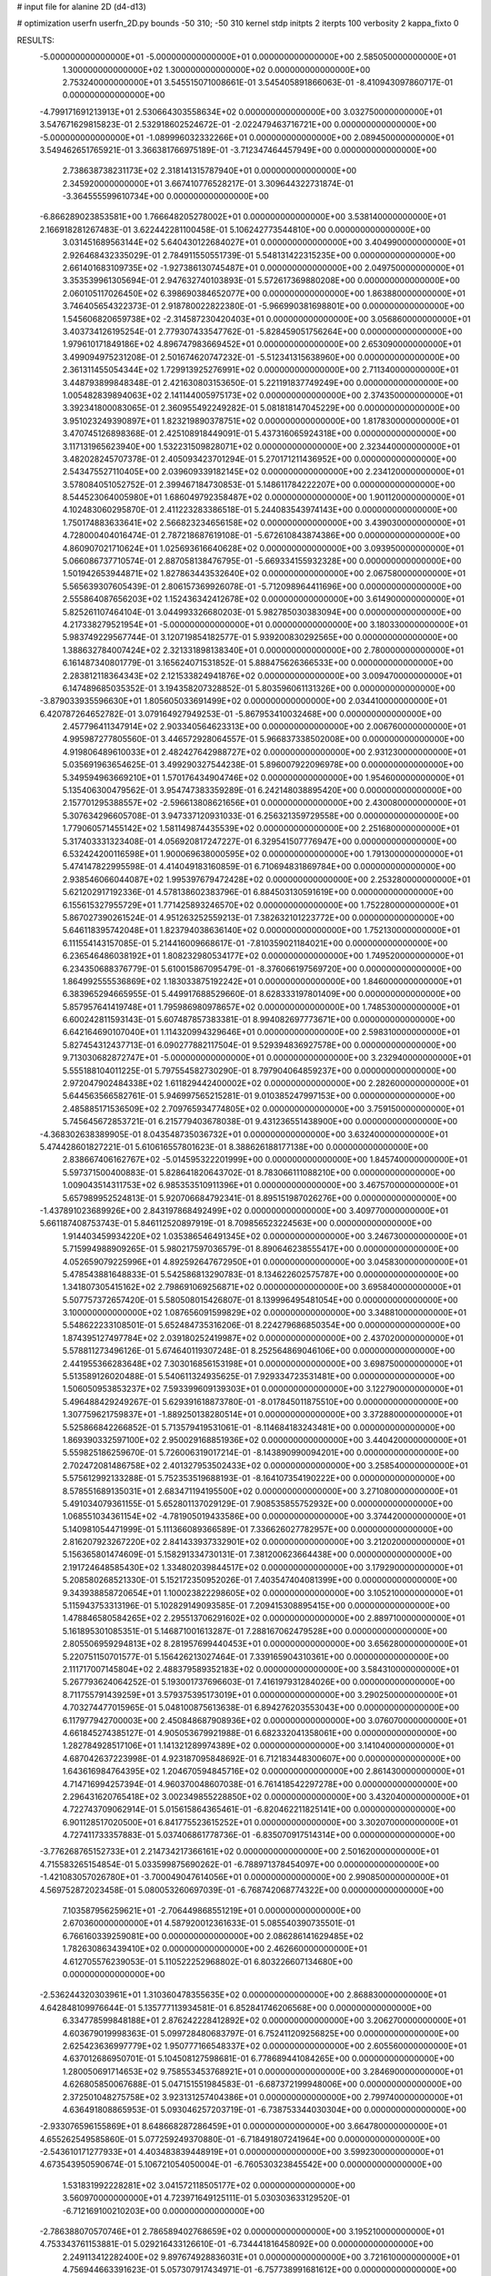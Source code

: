 # input file for alanine 2D (d4-d13)

# optimization
userfn       userfn_2D.py
bounds       -50 310; -50 310
kernel       stdp
initpts      2
iterpts      100
verbosity    2
kappa_fixto  0

RESULTS:
 -5.000000000000000E+01 -5.000000000000000E+01  0.000000000000000E+00       2.585050000000000E+01
  1.300000000000000E+02  1.300000000000000E+02  0.000000000000000E+00       2.753240000000000E+01       3.545515071008661E-01  3.545405891866063E-01      -8.410943097860717E-01  0.000000000000000E+00
 -4.799171691213913E+01  2.530664303558634E+02  0.000000000000000E+00       3.032750000000000E+01       3.547671629815823E-01  2.532918602524672E-01      -2.022479463716721E+00  0.000000000000000E+00
 -5.000000000000000E+01 -1.089996032332266E+01  0.000000000000000E+00       2.089450000000000E+01       3.549462651765921E-01  3.366381766975189E-01      -3.712347464457949E+00  0.000000000000000E+00
  2.738638738231173E+02  2.318141315787940E+01  0.000000000000000E+00       2.345920000000000E+01       3.667410776528217E-01  3.309644322731874E-01      -3.364555599610734E+00  0.000000000000000E+00
 -6.866289023853581E+00  1.766648205278002E+01  0.000000000000000E+00       3.538140000000000E+01       2.166918281267483E-01  3.622442281100458E-01       5.106242773544810E+00  0.000000000000000E+00
  3.031451689563144E+02  5.640430122684027E+01  0.000000000000000E+00       3.404990000000000E+01       2.926468432335029E-01  2.784911550551739E-01       5.548131422315235E+00  0.000000000000000E+00
  2.661401683109735E+02 -1.927386130745487E+01  0.000000000000000E+00       2.049750000000000E+01       3.353539961305694E-01  2.947632740103893E-01       5.572617369880208E+00  0.000000000000000E+00
  2.060105117026450E+02  6.398690384652077E+00  0.000000000000000E+00       1.863880000000000E+01       3.746405654322373E-01  2.918780022822380E-01      -5.966990381698801E+00  0.000000000000000E+00
  1.545606820659738E+02 -2.314587230420403E+01  0.000000000000000E+00       3.056860000000000E+01       3.403734126195254E-01  2.779307433547762E-01      -5.828459051756264E+00  0.000000000000000E+00
  1.979610171849186E+02  4.896747983669452E+01  0.000000000000000E+00       2.653090000000000E+01       3.499094975231208E-01  2.501674620747232E-01      -5.512341315638960E+00  0.000000000000000E+00
  2.361311455054344E+02  1.729913925276991E+02  0.000000000000000E+00       2.711340000000000E+01       3.448793899848348E-01  2.421630803153650E-01       5.221191837749249E+00  0.000000000000000E+00
  1.005482839894063E+02  2.141144005975173E+02  0.000000000000000E+00       2.374350000000000E+01       3.392341800083065E-01  2.360955492249282E-01       5.081818147045229E+00  0.000000000000000E+00
  3.951023249390897E+01  1.823219890378751E+02  0.000000000000000E+00       1.817830000000000E+01       3.470745126898368E-01  2.425108918449091E-01       5.437316065924318E+00  0.000000000000000E+00
  3.117131965623940E+00  1.532231509828071E+02  0.000000000000000E+00       2.323440000000000E+01       3.482028245707378E-01  2.405093423701294E-01       5.270171211436952E+00  0.000000000000000E+00
  2.543475527110405E+00  2.039609339182145E+02  0.000000000000000E+00       2.234120000000000E+01       3.578084051052752E-01  2.399467184730853E-01       5.148611784222207E+00  0.000000000000000E+00
  8.544523064005980E+01  1.686049792358487E+02  0.000000000000000E+00       1.901120000000000E+01       4.102483060295870E-01  2.411223283386518E-01       5.244083543974143E+00  0.000000000000000E+00
  1.750174883633641E+02  2.566823234656158E+02  0.000000000000000E+00       3.439030000000000E+01       4.728000404016474E-01  2.787218687619108E-01      -5.672610843874386E+00  0.000000000000000E+00
  4.860907021710624E+01  1.025693616640628E+02  0.000000000000000E+00       3.093950000000000E+01       5.066086737710574E-01  2.887058138476795E-01      -5.669334155932328E+00  0.000000000000000E+00
  1.501942653944871E+02  1.827863443532640E+02  0.000000000000000E+00       2.067580000000000E+01       5.565639307605439E-01  2.806157369926078E-01      -5.712098964411696E+00  0.000000000000000E+00
  2.555864087656203E+02  1.152436342412678E+02  0.000000000000000E+00       3.614900000000000E+01       5.825261107464104E-01  3.044993326680203E-01       5.982785030383094E+00  0.000000000000000E+00
  4.217338279521954E+01 -5.000000000000000E+01  0.000000000000000E+00       3.180330000000000E+01       5.983749229567744E-01  3.120719854182577E-01       5.939200830292565E+00  0.000000000000000E+00
  1.388632784007424E+02  2.321331898138340E+01  0.000000000000000E+00       2.780000000000000E+01       6.161487340801779E-01  3.165624071531852E-01       5.888475626366533E+00  0.000000000000000E+00
  2.283812118364343E+02  2.121533824941876E+02  0.000000000000000E+00       3.009470000000000E+01       6.147489685035352E-01  3.194358207328852E-01       5.803596061131326E+00  0.000000000000000E+00
 -3.879033935596630E+01  1.805605033691499E+02  0.000000000000000E+00       2.034410000000000E+01       6.420787264652782E-01  3.079164927949253E-01      -5.867953410032468E+00  0.000000000000000E+00
  2.457796411347914E+02  2.903340564623313E+00  0.000000000000000E+00       2.006760000000000E+01       4.995987277805560E-01  3.446572928064557E-01       5.966837338502008E+00  0.000000000000000E+00
  4.919806489610033E+01  2.482427642988727E+02  0.000000000000000E+00       2.931230000000000E+01       5.035691963654625E-01  3.499290327544238E-01       5.896007922096978E+00  0.000000000000000E+00
  5.349594963669210E+01  1.570176434904746E+02  0.000000000000000E+00       1.954600000000000E+01       5.135406300479562E-01  3.954747383359289E-01       6.242148038895420E+00  0.000000000000000E+00
  2.157701295388557E+02 -2.596613808621656E+01  0.000000000000000E+00       2.430080000000000E+01       5.307634296605708E-01  3.947337120931033E-01       6.256321359729558E+00  0.000000000000000E+00
  1.779060571455142E+02  1.581149874435539E+02  0.000000000000000E+00       2.251680000000000E+01       5.317403331323408E-01  4.056920817247227E-01       6.329541507776947E+00  0.000000000000000E+00
  6.532424200116598E+01  1.900069638000595E+02  0.000000000000000E+00       1.791300000000000E+01       5.474147822995598E-01  4.414049183160859E-01       6.710694831869784E+00  0.000000000000000E+00
  2.938546066044087E+02  1.995397679472428E+02  0.000000000000000E+00       2.253280000000000E+01       5.621202917192336E-01  4.578138602383796E-01       6.884503130591619E+00  0.000000000000000E+00
  6.155615327955729E+01  1.771425893246570E+02  0.000000000000000E+00       1.752280000000000E+01       5.867027390261524E-01  4.951263252559213E-01       7.382632101223772E+00  0.000000000000000E+00
  5.646118395742048E+01  1.823794038636140E+02  0.000000000000000E+00       1.752130000000000E+01       6.111554143157085E-01  5.214416009668617E-01      -7.810359021184021E+00  0.000000000000000E+00
  6.236546486038192E+01  1.808232980534177E+02  0.000000000000000E+00       1.749520000000000E+01       6.234350688376779E-01  5.610015867095479E-01      -8.376066197569720E+00  0.000000000000000E+00
  1.864992555536869E+02  1.183033875192242E+01  0.000000000000000E+00       1.846000000000000E+01       6.383965294665955E-01  5.449917688529660E-01       8.628333197801409E+00  0.000000000000000E+00
  5.857957641419748E+01  1.795986980978657E+02  0.000000000000000E+00       1.748530000000000E+01       6.600242811593143E-01  5.607487857383381E-01       8.994082697773671E+00  0.000000000000000E+00
  6.642164690107040E+01  1.114320994329646E+01  0.000000000000000E+00       2.598310000000000E+01       5.827454312437713E-01  6.090277882117504E-01       9.529394836927578E+00  0.000000000000000E+00
  9.713030682872747E+01 -5.000000000000000E+01  0.000000000000000E+00       3.232940000000000E+01       5.555188104011225E-01  5.797554582730290E-01       8.797904064859237E+00  0.000000000000000E+00
  2.972047902484338E+02  1.611829442400002E+02  0.000000000000000E+00       2.282600000000000E+01       5.644563566582761E-01  5.946997565215281E-01       9.010385247997153E+00  0.000000000000000E+00
  2.485885171536509E+02  2.709765934774805E+02  0.000000000000000E+00       3.759150000000000E+01       5.745645672853721E-01  6.215779403678038E-01       9.431236551438900E+00  0.000000000000000E+00
 -4.368302638389905E-01  8.043548735036732E+01  0.000000000000000E+00       3.632400000000000E+01       5.474428601827221E-01  5.610616557801623E-01       8.388626188177138E+00  0.000000000000000E+00
  2.838667406162767E+02 -5.014595322201999E+00  0.000000000000000E+00       1.845740000000000E+01       5.597371500400883E-01  5.828641820643702E-01       8.783066111088210E+00  0.000000000000000E+00
  1.009043514311753E+02  6.985353510911396E+01  0.000000000000000E+00       3.467570000000000E+01       5.657989952524813E-01  5.920706684792341E-01       8.895151987026276E+00  0.000000000000000E+00
 -1.437891023689926E+00  2.843197868492499E+02  0.000000000000000E+00       3.409770000000000E+01       5.661187408753743E-01  5.846112520897919E-01       8.709856523224563E+00  0.000000000000000E+00
  1.914403459934220E+02  1.035386546491345E+02  0.000000000000000E+00       3.246730000000000E+01       5.715994988909265E-01  5.980217597036579E-01       8.890646238555417E+00  0.000000000000000E+00
  4.052659079225996E+01  4.892592647672950E+01  0.000000000000000E+00       3.045830000000000E+01       5.478543881648833E-01  5.542586813290783E-01       8.134622602575787E+00  0.000000000000000E+00
  1.341807305415162E+02  2.798691069256871E+02  0.000000000000000E+00       3.695840000000000E+01       5.507757372657420E-01  5.580508015426807E-01       8.139996495481054E+00  0.000000000000000E+00
  3.100000000000000E+02  1.087656091599829E+02  0.000000000000000E+00       3.348810000000000E+01       5.548622233108501E-01  5.652484735316206E-01       8.224279686850354E+00  0.000000000000000E+00
  1.874395127497784E+02  2.039180252419987E+02  0.000000000000000E+00       2.437020000000000E+01       5.578811273496126E-01  5.674640119307248E-01       8.252564869046106E+00  0.000000000000000E+00
  2.441955366283648E+02  7.303016856153198E+01  0.000000000000000E+00       3.698750000000000E+01       5.513589126020488E-01  5.540611324935625E-01       7.929334723531481E+00  0.000000000000000E+00
  1.506050953853237E+02  7.593399609139303E+01  0.000000000000000E+00       3.122790000000000E+01       5.496488429249267E-01  5.629391618873780E-01      -8.017845011875510E+00  0.000000000000000E+00
  1.307759621759837E+01 -1.889250138280514E+01  0.000000000000000E+00       3.372880000000000E+01       5.525866842266852E-01  5.713579419531061E-01      -8.114684183243481E+00  0.000000000000000E+00
  1.869390332597100E+02  2.950029168851936E+02  0.000000000000000E+00       3.440420000000000E+01       5.559825186259670E-01  5.726006319017214E-01      -8.143890990094201E+00  0.000000000000000E+00
  2.702472081486758E+02  2.401327953502433E+02  0.000000000000000E+00       3.258540000000000E+01       5.575612992133288E-01  5.752353519688193E-01      -8.164107354190222E+00  0.000000000000000E+00
  8.578551689135031E+01  2.683471194195500E+02  0.000000000000000E+00       3.271080000000000E+01       5.491034079361155E-01  5.652801137029129E-01       7.908535855752932E+00  0.000000000000000E+00
  1.068551034361154E+02 -4.781905019433586E+00  0.000000000000000E+00       3.374420000000000E+01       5.140981054471999E-01  5.111366089366589E-01       7.336626027782957E+00  0.000000000000000E+00
  2.816207923267220E+02  2.841433937332901E+02  0.000000000000000E+00       3.212020000000000E+01       5.156365801474609E-01  5.158291334730131E-01       7.381200623664438E+00  0.000000000000000E+00
  2.191724648585430E+02  1.334802039844517E+02  0.000000000000000E+00       3.179290000000000E+01       5.208580268521330E-01  5.152172350952026E-01       7.403547404081399E+00  0.000000000000000E+00
  9.343938858720654E+01  1.100023822298605E+02  0.000000000000000E+00       3.105210000000000E+01       5.115943753313196E-01  5.102829149093585E-01       7.209415308895415E+00  0.000000000000000E+00
  1.478846580584265E+02  2.295513706291602E+02  0.000000000000000E+00       2.889710000000000E+01       5.161895301085351E-01  5.146871001613287E-01       7.288167062479528E+00  0.000000000000000E+00
  2.805506959294813E+02  8.281957699440453E+01  0.000000000000000E+00       3.656280000000000E+01       5.220751150701577E-01  5.156426213027464E-01       7.339165904310361E+00  0.000000000000000E+00
  2.111717007145804E+02  2.488379589352183E+02  0.000000000000000E+00       3.584310000000000E+01       5.267793624064252E-01  5.193001737696603E-01       7.416197931284026E+00  0.000000000000000E+00
  8.711755791439259E+01  3.579375395173019E+01  0.000000000000000E+00       3.290250000000000E+01       4.703274477015965E-01  5.048100875613638E-01       6.894276203553043E+00  0.000000000000000E+00
  6.117977942700003E+00  2.450848687908936E+02  0.000000000000000E+00       3.076070000000000E+01       4.661845274385127E-01  4.905053679921988E-01       6.682332041358061E+00  0.000000000000000E+00
  1.282784928517106E+01  1.141321289974389E+02  0.000000000000000E+00       3.141040000000000E+01       4.687042637223998E-01  4.923187095848692E-01       6.712183448300607E+00  0.000000000000000E+00
  1.643616984764395E+02  1.204670594845716E+02  0.000000000000000E+00       2.861430000000000E+01       4.714716994257394E-01  4.960370048607038E-01       6.761418542297278E+00  0.000000000000000E+00
  2.296431620765418E+02  3.002349855228850E+02  0.000000000000000E+00       3.432040000000000E+01       4.722743709062914E-01  5.015615864365461E-01      -6.820462211825141E+00  0.000000000000000E+00
  6.901128517020500E+01  6.841775523615252E+01  0.000000000000000E+00       3.302070000000000E+01       4.727411733357883E-01  5.037406861778736E-01      -6.835070917514314E+00  0.000000000000000E+00
 -3.776268765152733E+01  2.214734217366161E+02  0.000000000000000E+00       2.501620000000000E+01       4.715583265154854E-01  5.033599875690262E-01      -6.788971378454097E+00  0.000000000000000E+00
 -1.421083057026780E+01 -3.700049047614056E+01  0.000000000000000E+00       2.990850000000000E+01       4.569752872023458E-01  5.080053260697039E-01      -6.768742068774322E+00  0.000000000000000E+00
  7.103587956259621E+01 -2.706449868551219E+01  0.000000000000000E+00       2.670360000000000E+01       4.587920012361633E-01  5.085540390735501E-01       6.766160339259081E+00  0.000000000000000E+00
  2.086286141629485E+02  1.782630863439410E+02  0.000000000000000E+00       2.462660000000000E+01       4.612705576239053E-01  5.110522252968802E-01       6.803226607134680E+00  0.000000000000000E+00
 -2.536244320303961E+01  1.310360478355635E+02  0.000000000000000E+00       2.868830000000000E+01       4.642848109976644E-01  5.135777113934581E-01       6.852841746206568E+00  0.000000000000000E+00
  6.334778599848188E+01  2.876242228412892E+02  0.000000000000000E+00       3.206270000000000E+01       4.603679019998363E-01  5.099728480683797E-01       6.752411209256825E+00  0.000000000000000E+00
  2.625423636997779E+02  1.950777166548337E+02  0.000000000000000E+00       2.605560000000000E+01       4.637012686950701E-01  5.104508127598681E-01       6.778689441084265E+00  0.000000000000000E+00
  1.280050691714653E+02  9.758553453768921E+01  0.000000000000000E+00       3.284690000000000E+01       4.626805850067688E-01  5.047151551984583E-01      -6.687372199948006E+00  0.000000000000000E+00
  2.372501048275758E+02  3.923131257404386E+01  0.000000000000000E+00       2.799740000000000E+01       4.636491808865953E-01  5.093046257203719E-01      -6.738753344030304E+00  0.000000000000000E+00
 -2.933076596155869E+01  8.648668287286459E+01  0.000000000000000E+00       3.664780000000000E+01       4.655262549585860E-01  5.077259249370880E-01      -6.718491807241964E+00  0.000000000000000E+00
 -2.543610171277933E+01  4.403483839448919E+01  0.000000000000000E+00       3.599230000000000E+01       4.673543950590674E-01  5.106721054050004E-01      -6.760530323845542E+00  0.000000000000000E+00
  1.531831992228281E+02  3.041572118505177E+02  0.000000000000000E+00       3.560970000000000E+01       4.723971649125111E-01  5.030303633129520E-01      -6.712169100210203E+00  0.000000000000000E+00
 -2.786388070570746E+01  2.786589402768659E+02  0.000000000000000E+00       3.195210000000000E+01       4.753343761153881E-01  5.029216433126610E-01      -6.734441816458092E+00  0.000000000000000E+00
  2.249113412282400E+02  9.897674928836031E+01  0.000000000000000E+00       3.721610000000000E+01       4.756944663391623E-01  5.057307917434971E-01      -6.757738991681612E+00  0.000000000000000E+00
  1.260688983805566E+02 -3.425386414956839E+01  0.000000000000000E+00       3.533880000000000E+01       4.772831233374258E-01  5.082758903246744E-01      -6.801244402858630E+00  0.000000000000000E+00
  3.100000000000000E+02  2.147446005012894E+01  0.000000000000000E+00       2.737770000000000E+01       4.783374726863107E-01  4.912800508719923E-01      -6.633346979653466E+00  0.000000000000000E+00
  2.670371869886248E+02  1.471592249600958E+02  0.000000000000000E+00       2.866120000000000E+01       4.812886796691559E-01  4.931789432882650E-01      -6.686364310735023E+00  0.000000000000000E+00
  2.918157932787751E+01  1.541943639134597E+01  0.000000000000000E+00       2.832480000000000E+01       4.464885296310906E-01  4.420490048993563E-01       5.889646504722085E+00  0.000000000000000E+00
  1.181879478466276E+02  2.475134545398284E+02  0.000000000000000E+00       3.251750000000000E+01       4.468933825752484E-01  4.454208118263339E-01       5.918693479788536E+00  0.000000000000000E+00
  1.623026783519684E+02  4.403640578340971E+01  0.000000000000000E+00       2.495320000000000E+01       4.465610024546103E-01  4.425510968879461E-01       5.884425707826996E+00  0.000000000000000E+00
  1.268119029428155E+02  5.095021900049647E+01  0.000000000000000E+00       3.165550000000000E+01       4.450008697494777E-01  4.458854383272308E-01      -5.892756421959350E+00  0.000000000000000E+00
  3.051968930650856E+01  2.728487506834998E+02  0.000000000000000E+00       3.360120000000000E+01       4.418392117564696E-01  4.433551465934749E-01      -5.822531840203528E+00  0.000000000000000E+00
  2.723673079382475E+01  2.246790100030873E+02  0.000000000000000E+00       2.538100000000000E+01       4.429506388674497E-01  4.457569186205074E-01       5.851430685616307E+00  0.000000000000000E+00
  1.283076520176062E+02  1.674064536131114E+02  0.000000000000000E+00       2.115110000000000E+01       4.444101305083514E-01  4.454015601277032E-01      -5.847110812175649E+00  0.000000000000000E+00
  9.295689258852784E+00  4.400727614299360E+01  0.000000000000000E+00       3.366060000000000E+01       4.319070212748989E-01  4.361264868020678E-01      -5.669316965505639E+00  0.000000000000000E+00
  2.120332804453309E+02  2.759845115385006E+02  0.000000000000000E+00       3.739580000000000E+01       4.323585709226830E-01  4.385944078985805E-01      -5.688886237188798E+00  0.000000000000000E+00
  3.114236937017441E+01  7.752504676413217E+01  0.000000000000000E+00       3.351190000000000E+01       4.332021115985704E-01  4.334127861358264E-01      -5.626205661499772E+00  0.000000000000000E+00
  1.857207968469255E+02 -3.008007314763928E+01  0.000000000000000E+00       2.623190000000000E+01       4.324988168449421E-01  4.358250806978664E-01       5.650157900558124E+00  0.000000000000000E+00
  8.284244377735804E+01  2.363743721016839E+02  0.000000000000000E+00       2.742450000000000E+01       4.327946635778008E-01  4.392877617276398E-01       5.686274929933281E+00  0.000000000000000E+00
  2.419209451138150E+02  2.374260995672460E+02  0.000000000000000E+00       3.513210000000000E+01       4.328416225327720E-01  4.321296574724056E-01       5.577581989942777E+00  0.000000000000000E+00
  2.871225338378010E+02  1.285147938951474E+02  0.000000000000000E+00       3.049740000000000E+01       4.341674187036783E-01  4.333315720052022E-01      -5.597279404793391E+00  0.000000000000000E+00
  1.862342500050106E+02  7.525413031708746E+01  0.000000000000000E+00       3.103530000000000E+01       4.362386917977006E-01  4.314040087666776E-01      -5.590390482093044E+00  0.000000000000000E+00
  4.498053610208226E+01 -1.322133647657483E+01  0.000000000000000E+00       2.682230000000000E+01       4.416463469848795E-01  4.205721460732922E-01      -5.529071684152235E+00  0.000000000000000E+00